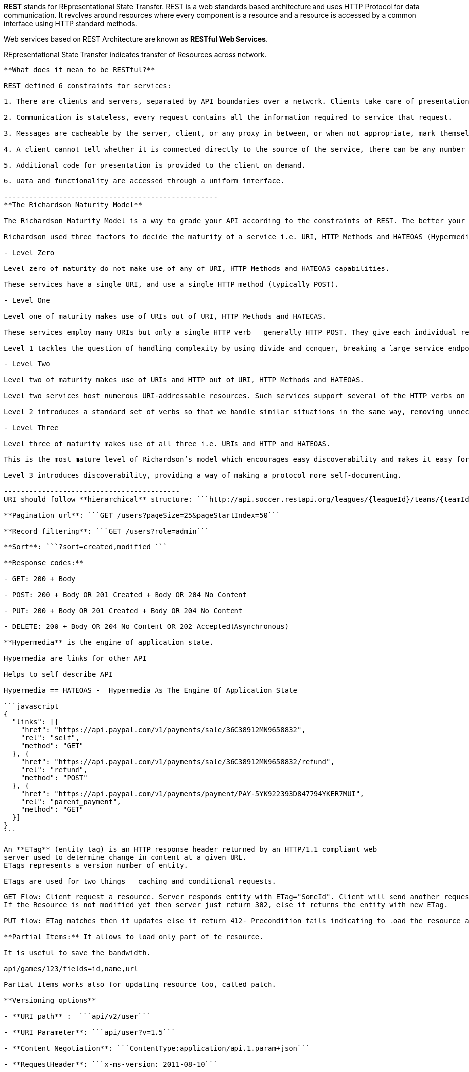 **REST** stands for REpresentational State Transfer. REST is a web standards based architecture and uses HTTP Protocol for data communication. It revolves around resources where every component is a resource and a resource is accessed by a common interface using HTTP standard methods. 

Web services based on REST Architecture are known as **RESTful Web Services**.  

REpresentational State Transfer indicates transfer of Resources across network.

------------------------------------
**What does it mean to be RESTful?**

REST defined 6 constraints for services:

1. There are clients and servers, separated by API boundaries over a network. Clients take care of presentation, servers take care of logic and storage.

2. Communication is stateless, every request contains all the information required to service that request.

3. Messages are cacheable by the server, client, or any proxy in between, or when not appropriate, mark themselves as not cacheable.

4. A client cannot tell whether it is connected directly to the source of the service, there can be any number of layers in between, facilitating load balancing, caching, and more.

5. Additional code for presentation is provided to the client on demand.

6. Data and functionality are accessed through a uniform interface.

---------------------------------------------------
**The Richardson Maturity Model**

The Richardson Maturity Model is a way to grade your API according to the constraints of REST. The better your API adheres to these constraints, the higher its score is. The Richardson Maturity Model knows 4 levels (0-3), where level 3 designates a truly RESTful API.

Richardson used three factors to decide the maturity of a service i.e. URI, HTTP Methods and HATEOAS (Hypermedia). The more a service employs these technologies – more mature it shall be considered.

- Level Zero

Level zero of maturity do not make use of any of URI, HTTP Methods and HATEOAS capabilities.

These services have a single URI, and use a single HTTP method (typically POST).

- Level One

Level one of maturity makes use of URIs out of URI, HTTP Methods and HATEOAS.

These services employ many URIs but only a single HTTP verb – generally HTTP POST. They give each individual resource in their universe a URI. **Every resource is separately identified by a unique URI – and that make them better than level zero**.

Level 1 tackles the question of handling complexity by using divide and conquer, breaking a large service endpoint down into multiple resources.

- Level Two

Level two of maturity makes use of URIs and HTTP out of URI, HTTP Methods and HATEOAS.

Level two services host numerous URI-addressable resources. Such services support several of the HTTP verbs on each exposed resource – Create, Read, Update and Delete (CRUD) services. Here the state of resources, typically representing business entities, can be manipulated over the network.

Level 2 introduces a standard set of verbs so that we handle similar situations in the same way, removing unnecessary variation.

- Level Three

Level three of maturity makes use of all three i.e. URIs and HTTP and HATEOAS.

This is the most mature level of Richardson’s model which encourages easy discoverability and makes it easy for the responses to be self-explanatory by using HATEOAS.

Level 3 introduces discoverability, providing a way of making a protocol more self-documenting.

------------------------------------------
URI should follow **hierarchical** structure: ```http://api.soccer.restapi.org/leagues/{leagueId}/teams/{teamId}/players/{playerId}```

**Pagination url**: ```GET /users?pageSize=25&pageStartIndex=50```

**Record filtering**: ```GET /users?role=admin```

**Sort**: ```?sort=created,modified ```

**Response codes:**

- GET: 200 + Body

- POST: 200 + Body OR 201 Created + Body OR 204 No Content

- PUT: 200 + Body OR 201 Created + Body OR 204 No Content

- DELETE: 200 + Body OR 204 No Content OR 202 Accepted(Asynchronous)

**Hypermedia** is the engine of application state.

Hypermedia are links for other API

Helps to self describe API

Hypermedia == HATEOAS -  Hypermedia As The Engine Of Application State

```javascript
{  
  "links": [{
    "href": "https://api.paypal.com/v1/payments/sale/36C38912MN9658832",
    "rel": "self",
    "method": "GET"
  }, {
    "href": "https://api.paypal.com/v1/payments/sale/36C38912MN9658832/refund",
    "rel": "refund",
    "method": "POST"
  }, {
    "href": "https://api.paypal.com/v1/payments/payment/PAY-5YK922393D847794YKER7MUI",
    "rel": "parent_payment",
    "method": "GET"
  }]
}
```

An **ETag** (entity tag) is an HTTP response header returned by an HTTP/1.1 compliant web
server used to determine change in content at a given URL.
ETags represents a version number of entity. 

ETags are used for two things – caching and conditional requests.

GET Flow: Client request a resource. Server responds entity with ETag="SomeId". Client will send another request with If-None-Match="SomeId"
If the Resource is not modified yet then server just return 302, else it returns the entity with new ETag.

PUT flow: ETag matches then it updates else it return 412- Precondition fails indicating to load the resource again for update.

**Partial Items:** It allows to load only part of te resource.

It is useful to save the bandwidth. 

api/games/123/fields=id,name,url

Partial items works also for updating resource too, called patch.

**Versioning options**

- **URI path** :  ```api/v2/user```

- **URI Parameter**: ```api/user?v=1.5```

- **Content Negotiation**: ```ContentType:application/api.1.param+json```

- **RequestHeader**: ```x-ms-version: 2011-08-10```


**HTTP Response codes**

- 1xx: Informational Communicates transfer protocol-level information.

- 2xx: Success Indicates that the client’s request was accepted successfully.

- 3xx: Redirection Indicates that the client must take some additional action in order to complete their request.

- 4xx: Client Error This category of error status codes points the finger at clients.

- 5xx: Server Error The server takes responsibility for these error status codes.


**HTTP response success code**

- 200 OK: Indicates a nonspecific success

- 201 Created: Sent primarily by collections and stores but sometimes also by controllers, to
indicate that a new resource has been created

- 202 Accepted: Sent by controllers to indicate the start of an asynchronous action

- 204 No Content: Indicates that the body has been intentionally left blank

- 301 Moved Permanently: Indicates that a new permanent URI has been assigned to the client’s requested
resource

- 303 See Other: Sent by controllers to return results that it considers optional

- 304 Not Modified: Sent to preserve bandwidth (with conditional GET)

- 307 Temporary Redirect: Indicates that a temporary URI has been assigned to the client’s requested
resource

**HTTP response error code**


- 400 Bad Request Indicates a nonspecific client error

- 401 Unauthorized Sent when the client either provided invalid credentials or forgot to send them

- 402 Forbidden Sent to deny access to a protected resource

- 404 Not Found Sent when the client tried to interact with a URI that the REST API could not
map to a resource

- 405 Method Not Allowed Sent when the client tried to interact using an unsupported HTTP method

- 406 Not Acceptable Sent when the client tried to request data in an unsupported media type format

- 409 Conflict Indicates that the client attempted to violate resource state

- 412 Precondition Failed Tells the client that one of its preconditions was not met

- 415 Unsupported Media Type Sent when the client submitted data in an unsupported media type format

- 500 Internal Server Error Tells the client that the API is having problems of its own
